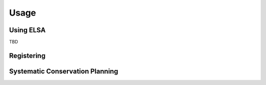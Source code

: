 Usage
=====

Using ELSA
----------

TBD


Registering
-----------


Systematic Conservation Planning
--------------------------------